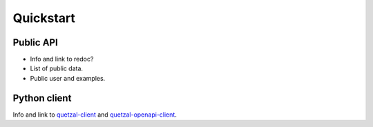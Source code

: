 ==========
Quickstart
==========

Public API
----------

* Info and link to redoc?
* List of public data.
* Public user and examples.

Python client
-------------

Info and link to `quetzal-client`_ and `quetzal-openapi-client`_.

.. _quetzal-client: https://quetzal-client.readthedocs.io/en/latest/
.. _quetzal-openapi-client: https://quetzal-open-client.readthedocs.io/en/latest/
